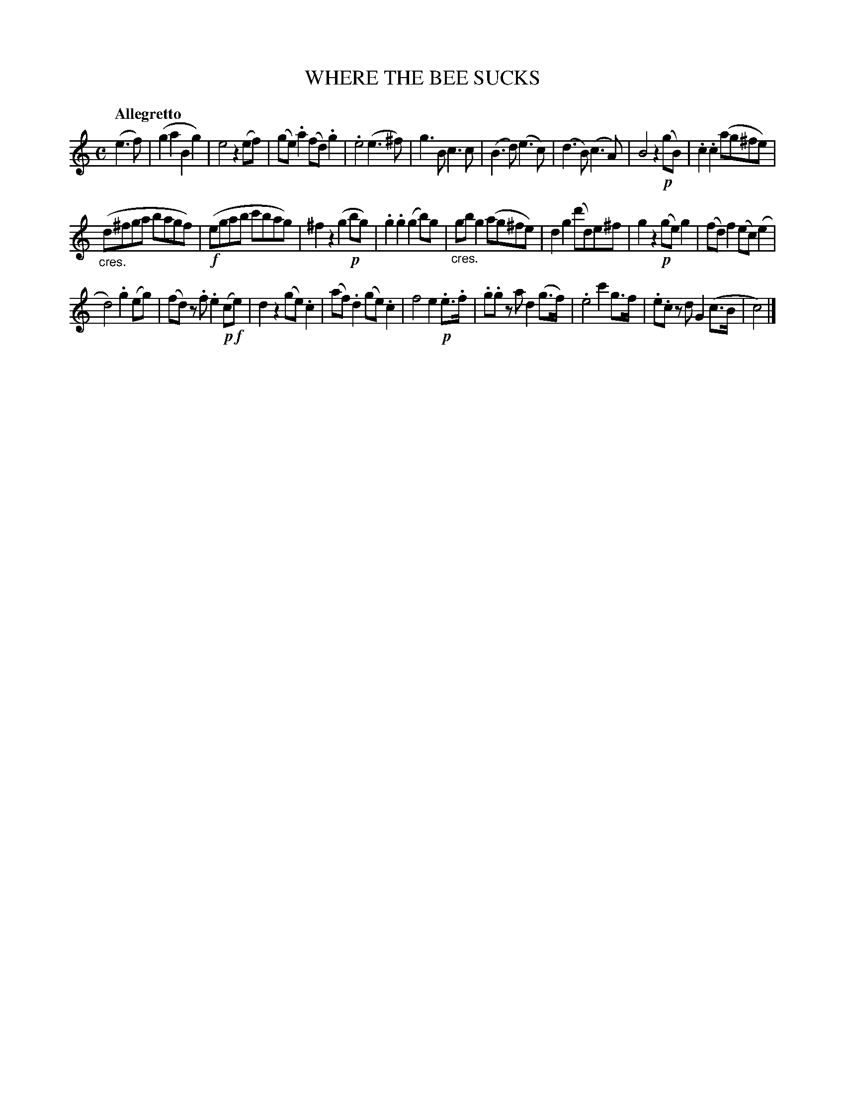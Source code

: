 X: 20401
T: WHERE THE BEE SUCKS
Q: "Allegretto"
%R: march, reel
B: "Edinburgh Repository of Music" v.2 p.40 #1
F: http://digital.nls.uk/special-collections-of-printed-music/pageturner.cfm?id=87776133
Z: 2015 John Chambers <jc:trillian.mit.edu>
M: C
L: 1/8
K: C
(e3f) |\
(g2a2 B2g2) | e4 z2(ef) |\
(ge).a2 (fd).g2 | .e4 (e3^f) |\
g3B c3c | (B3d) (e3c) |\
(d3B) (c3A) | B4 z2!p!(gB) |\
.c2.c2 (ag^fe) |
("_cres."d^fga bagf) |\
(!f!egab c'bag) | ^f2z2 (g2!p!bg) |\
.g2.g2 (g2b)g | "_cres."gbg2 (ag^fe) |\
d2g2 (d'd)e^f | g2z2 (!p!ge)g2 |\
(fd)f2 (ec)(e2 |
d4) .g2(eg) |\
(fd) z.f .e2(!p!c!f!e) | d2z2 (ge).c2 |\
(af).d2 (ge).c2 | f4 e2!p!.e>.f |\
.g.g za d2(g>f) | .e4 c'2g>f |\
.e.c zd G2(c>B | c4) |]

